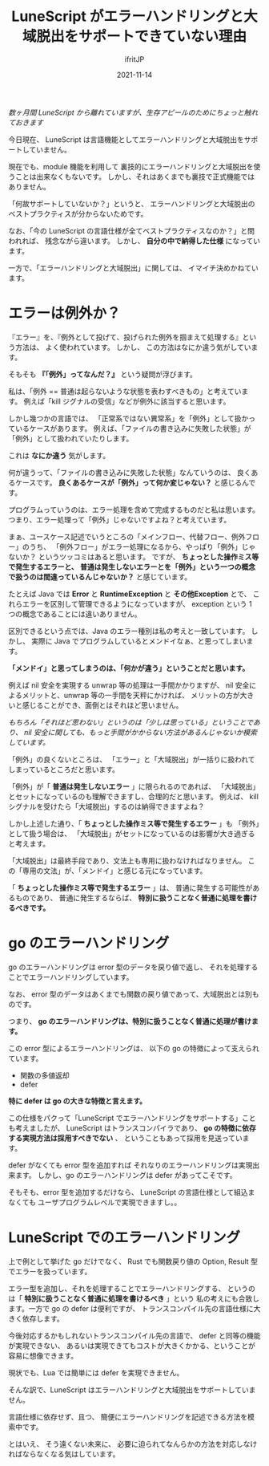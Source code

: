 #+TITLE: LuneScript がエラーハンドリングと大域脱出をサポートできていない理由
#+DATE: 2021-11-14
# -*- coding:utf-8 -*-
#+LAYOUT: post
#+TAGS: LuneScript
#+AUTHOR: ifritJP
#+OPTIONS: ^:{}
#+STARTUP: nofold

/数ヶ月間 LuneScript から離れていますが、生存アピールのためにちょっと触れておきます/


今日現在、
LuneScript は言語機能としてエラーハンドリングと大域脱出をサポートしていません。

現在でも、module 機能を利用して
裏技的にエラーハンドリングと大域脱出を使うことは出来なくもないです。
しかし、それはあくまでも裏技で正式機能ではありません。

「何故サポートしていないか？」というと、
エラーハンドリングと大域脱出のベストプラクティスが分からないためです。

なお、「今の LuneScript の言語仕様が全てベストプラクティスなのか？」と問われれば、
残念ながら違います。
しかし、 *自分の中で納得した仕様* になっています。

一方で、「エラーハンドリングと大域脱出」に関しては、
イマイチ決めかねています。

* エラーは例外か？

『エラー』を、『例外として投げて、投げられた例外を掴まえて処理する』という方法は、
よく使われています。
しかし、 この方法はなにか違う気がしています。

そもそも *『「例外」ってなんだ？』* という疑問が浮びます。

私は、「例外 == 普通は起らないような状態を表わすべきもの」と考えています。
例えば「kill ジグナルの受信」などが例外に該当すると思います。

しかし幾つかの言語では、
「正常系ではない異常系」を「例外」として扱かっているケースがあります。
例えば、「ファイルの書き込みに失敗した状態」が「例外」として扱われていたりします。

これは *なにか違う* 気がします。

何が違うって、「ファイルの書き込みに失敗した状態」なんていうのは、
良くあるケースです。
*良くあるケースが「例外」って何か変じゃない？* と感じるんです。

プログラムっていうのは、エラー処理を含めて完成するものだと私は思います。
つまり、エラー処理って「例外」じゃないですよね？と考えています。

まぁ、ユースケース記述でいうところの「メインフロー、代替フロー、例外フロー」のうち、
「例外フロー」がエラー処理になるから、やっぱり「例外」じゃないか？
というツッコミはあると思います。
ですが、 *ちょっとした操作ミス等で発生するエラーと、*
*普通は発生しないエラーとを「例外」という一つの概念で扱うのは間違っているんじゃないか？*
と感じています。

たとえば Java では *Error* と *RuntimeException* と *その他Exception* とで、
これらエラーを区別して管理できるようになっていますが、
exception という 1 つの概念であることには違いありません。

区別できるという点では、Java のエラー種別は私の考えと一致しています。
しかし、 実際に Java でプログラムしているとメンドイなぁ、と思ってしまいます。

*「メンドイ」と思ってしまうのは、「何かが違う」ということだと思います。*

例えば nil 安全を実現する unwrap 等の処理は一手間かかりますが、
nil 安全によるメリットと、unwrap 等の一手間を天秤にかければ、
メリットの方が大きいと感じることができ、面倒とはそれほど思いません。

/もちろん「それほど思わない」というのは「少しは思っている」ということであり、
nil 安全に関しても、もっと手間がかからない方法があるんじゃないか模索しています。/

「例外」の良くないところは、
「エラー」と「大域脱出」が一括りに扱われてしまっているところだと思います。

「例外」が「 *普通は発生しないエラー* 」に限られるのであれば、
「大域脱出」とセットになっているのも理解できますし、合理的だと思います。
例えば、 kill シグナルを受けたら「大域脱出」するのは納得できますよね？

しかし上述した通り、「 *ちょっとした操作ミス等で発生するエラー* 」も
「例外」として扱う場合は、
「大域脱出」がセットになっているのは影響が大き過ぎると考えます。

「大域脱出」は最終手段であり、文法上も専用に扱わなければなりません。
この「専用の文法」が、「メンドイ」と感じる元になっています。

「 *ちょっとした操作ミス等で発生するエラー* 」は、
普通に発生する可能性があるものであり、
普通に発生するならば、 *特別に扱うことなく普通に処理を書けるべきです。*

* go のエラーハンドリング

go のエラーハンドリングは error 型のデータを戻り値で返し、
それを処理することでエラーハンドリングしています。

なお、 error 型のデータはあくまでも関数の戻り値であって、大域脱出とは別ものです。

つまり、 *go のエラーハンドリングは、特別に扱うことなく普通に処理が書けます。*

この error 型によるエラーハンドリングは、
以下の go の特徴によって支えられています。

- 関数の多値返却
- defer

*特に defer は go の大きな特徴と言えます。*

この仕様をパクって「LuneScript でエラーハンドリングをサポートする」ことも考えましたが、
LuneScript はトランスコンパイラであり、
*go の特徴に依存する実現方法は採用すべきでない* 、
ということもあって採用を見送っています。

defer がなくても error 型を追加すれば
それなりのエラーハンドリングは実現出来ます。
しかし、go のエラーハンドリングは defer があってこそです。

そもそも、error 型を追加するだけなら、
LuneScript の言語仕様として組込まなくても
ユーザプログラムレベルで実現できますし。。

* LuneScript でのエラーハンドリング

上で例として挙げた go だけでなく、
Rust でも関数戻り値の Option, Result 型でエラーを扱っています。

エラー型を追加し、それを処理することでエラーハンドリングする、
というのは「 *特別に扱うことなく普通に処理を書けるべき* 」という
私の考えにも合致します。一方で go の defer は便利ですが、
トランスコンパイル先の言語仕様に大きく依存します。

今後対応するかもしれないトランスコンパイル先の言語で、
defer と同等の機能が実現できない、
あるいは実現できてもコストが大きくかかる、ということが容易に想像できます。

現状でも、Lua では簡単には defer を実現できません。

そんな訳で、LuneScript はエラーハンドリングと大域脱出をサポートしていません。

言語仕様に依存せず、且つ、
簡便にエラーハンドリングを記述できる方法を模索中です。

とはいえ、
そう遠くない未来に、
必要に迫られてなんらかの方法を対応しなければならなくなる気はしています。
